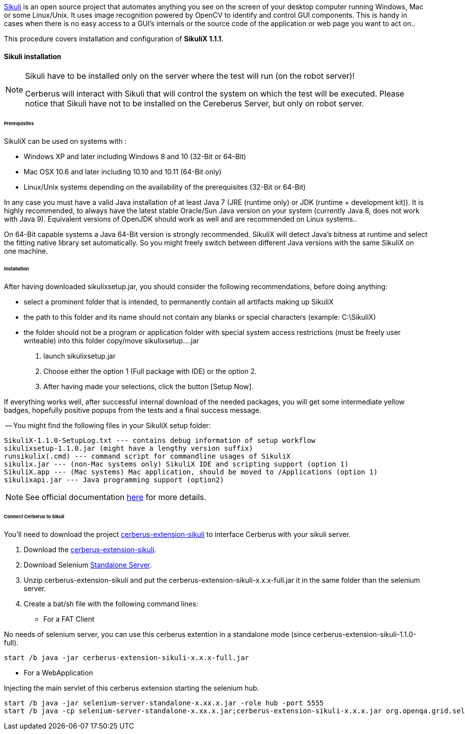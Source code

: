 http://sikulix.com/[Sikuli] is an open source project that automates anything you see on the screen 
of your desktop computer running Windows, Mac or some Linux/Unix. It uses image recognition powered by OpenCV 
to identify and control GUI components. This is handy in cases when there is no easy access to a GUI's 
internals or the source code of the application or web page you want to act on..

This procedure covers installation and configuration of **SikuliX 1.1.1**.

==== Sikuli installation

[NOTE]
.Sikuli have to be installed only on the server where the test will run (on the robot server)!
=================================================
Cerberus will interact with Sikuli that will control the system on which the test will be executed. Please notice that Sikuli have not to be installed on
the Cereberus Server, but only on robot server.
=================================================

====== Prerequisites

SikuliX can be used on systems with : +


- Windows XP and later including Windows 8 and 10 (32-Bit or 64-Bit)
- Mac OSX 10.6 and later including 10.10 and 10.11 (64-Bit only)
- Linux/Unix systems depending on the availability of the prerequisites (32-Bit or 64-Bit)


In any case you must have a valid Java installation of at least Java 7 (JRE (runtime only) or JDK (runtime + development kit)). 
It is highly recommended, to always have the latest stable Oracle/Sun Java version on your system 
(currently Java 8, does not work with Java 9). 
Equivalent versions of OpenJDK should work as well and are recommended on Linux systems..

On 64-Bit capable systems a Java 64-Bit version is strongly recommended. 
SikuliX will detect Java's bitness at runtime and select the fitting native library set automatically. 
So you might freely switch between different Java versions with the same SikuliX on one machine.

====== Installation

After having downloaded sikulixsetup.jar, you should consider the following recommendations, before doing anything: +

- select a prominent folder that is intended, to permanently contain all artifacts making up SikuliX
- the path to this folder and its name should not contain any blanks or special characters (example: C:\SikuliX)
- the folder should not be a program or application folder with special system access restrictions (must be freely user writeable)
into this folder copy/move sikulixsetup....jar



. launch sikulixsetup.jar
. Choose either the option 1 (Full package with IDE) or the option 2.
. After having made your selections, click the button [Setup Now].

If everything works well, after successful internal download of the needed packages, 
you will get some intermediate yellow badges, hopefully positive popups from the tests and a final success message. 


-- You might find the following files in your SikuliX setup folder:

--------------------------------------
SikuliX-1.1.0-SetupLog.txt --- contains debug information of setup workflow
sikulixsetup-1.1.0.jar (might have a lengthy version suffix)
runsikulix(.cmd) --- command script for commandline usages of SikuliX
sikulix.jar --- (non-Mac systems only) SikuliX IDE and scripting support (option 1)
SikuliX.app --- (Mac systems) Mac application, should be moved to /Applications (option 1)
sikulixapi.jar --- Java programming support (option2)
--------------------------------------


[NOTE]
See official documentation http://sikulix.com/quickstart/[here] for more details.


====== Connect Cerberus to Sikuli

You'll need to download the project https://github.com/cerberustesting/cerberus-extension-sikuli[cerberus-extension-sikuli] 
to interface Cerberus with your sikuli server.


. Download the https://github.com/cerberustesting/cerberus-extension-sikuli[cerberus-extension-sikuli].
. Download Selenium http://www.seleniumhq.org/download[Standalone Server].
. Unzip cerberus-extension-sikuli and put the cerberus-extension-sikuli-x.x.x-full.jar it in the same folder than the selenium server.
. Create a bat/sh file with the following command lines:

- For a FAT Client

No needs of selenium server, you can use this cerberus extention in a standalone mode (since cerberus-extension-sikuli-1.1.0-full).
--------------------------------------
start /b java -jar cerberus-extension-sikuli-x.x.x-full.jar
--------------------------------------

- For a WebApplication

Injecting the main servlet of this cerberus extension starting the selenium hub. 
--------------------------------------
start /b java -jar selenium-server-standalone-x.xx.x.jar -role hub -port 5555
start /b java -cp selenium-server-standalone-x.xx.x.jar;cerberus-extension-sikuli-x.x.x.jar org.openqa.grid.selenium.GridLauncher -role node -hub http://localhost:5555/grid/register -port 5556 -servlets org.sikuliserver.ExecuteSikuliAction
--------------------------------------

